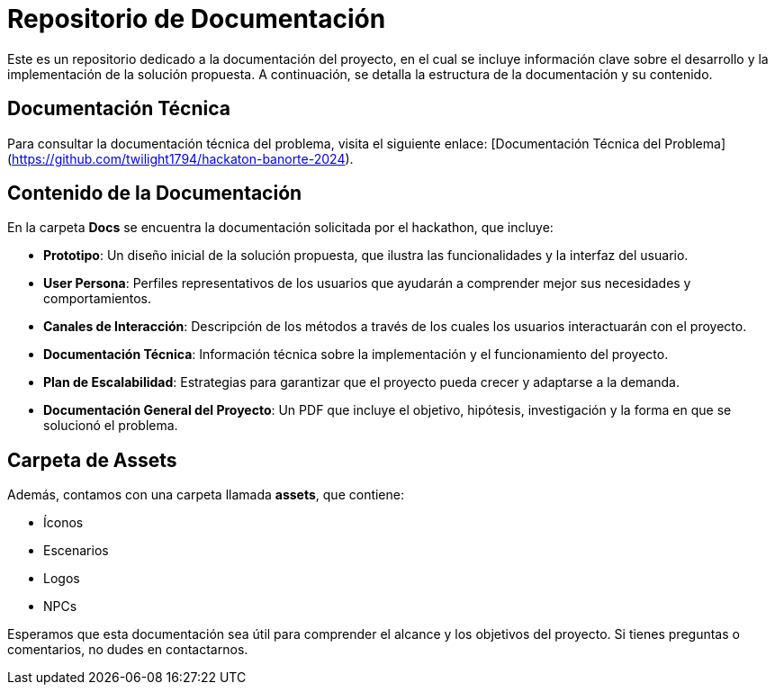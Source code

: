 # Repositorio de Documentación

Este es un repositorio dedicado a la documentación del proyecto, en el cual se incluye información clave sobre el desarrollo y la implementación de la solución propuesta. A continuación, se detalla la estructura de la documentación y su contenido.

## Documentación Técnica

Para consultar la documentación técnica del problema, visita el siguiente enlace: [Documentación Técnica del Problema](https://github.com/twilight1794/hackaton-banorte-2024).

## Contenido de la Documentación

En la carpeta **Docs** se encuentra la documentación solicitada por el hackathon, que incluye:

- **Prototipo**: Un diseño inicial de la solución propuesta, que ilustra las funcionalidades y la interfaz del usuario.
- **User Persona**: Perfiles representativos de los usuarios que ayudarán a comprender mejor sus necesidades y comportamientos.
- **Canales de Interacción**: Descripción de los métodos a través de los cuales los usuarios interactuarán con el proyecto.
- **Documentación Técnica**: Información técnica sobre la implementación y el funcionamiento del proyecto.
- **Plan de Escalabilidad**: Estrategias para garantizar que el proyecto pueda crecer y adaptarse a la demanda.
- **Documentación General del Proyecto**: Un PDF que incluye el objetivo, hipótesis, investigación y la forma en que se solucionó el problema.

## Carpeta de Assets

Además, contamos con una carpeta llamada **assets**, que contiene:

- Íconos
- Escenarios
- Logos
- NPCs

Esperamos que esta documentación sea útil para comprender el alcance y los objetivos del proyecto. Si tienes preguntas o comentarios, no dudes en contactarnos.
